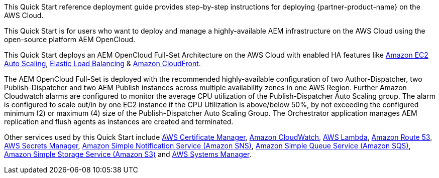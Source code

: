 // Replace the content in <>
// Identify your target audience and explain how/why they would use this Quick Start.
//Avoid borrowing text from third-party websites (copying text from AWS service documentation is fine). Also, avoid marketing-speak, focusing instead on the technical aspect.

This Quick Start reference deployment guide provides step-by-step instructions for deploying {partner-product-name} on the AWS Cloud.

This Quick Start is for users who want to deploy and manage a highly-available AEM infrastructure on the AWS Cloud using the open-source platform AEM OpenCloud.

This Quick Start deploys an AEM OpenCloud Full-Set Architecture on the AWS Cloud with enabled HA features like https://docs.aws.amazon.com/autoscaling/ec2/userguide/what-is-amazon-ec2-auto-scaling.html[Amazon EC2 Auto Scaling^],
https://docs.aws.amazon.com/elasticloadbalancing/latest/classic/introduction.html[Elastic Load Balancing^] & https://docs.aws.amazon.com/AmazonCloudFront/latest/DeveloperGuide/Introduction.html[Amazon CloudFront^].

The AEM OpenCloud Full-Set is deployed with the recommended highly-available configuration of two Author-Dispatcher, two Publish-Dispatcher and two AEM Publish instances across multiple availability zones in one AWS Region. Further Amazon Cloudwatch alarms are configured to monitor the average CPU utilization of the Publish-Dispatcher Auto Scaling group. The alarm is configured to scale out/in by one EC2 instance if the CPU Utilization is above/below 50%, by not exceeding the configured minimum (2) or maximum (4) size of the Publish-Dispatcher Auto Scaling Group. The Orchestrator application manages AEM replication and flush agents as instances are  created and terminated.

Other services used by this Quick Start include https://docs.aws.amazon.com/acm/latest/userguide/acm-overview.html[AWS Certificate Manager^], https://docs.aws.amazon.com/AmazonCloudWatch/latest/monitoring/WhatIsCloudWatch.html[Amazon CloudWatch^], https://docs.aws.amazon.com/lambda/latest/dg/welcome.html[AWS Lambda^], https://docs.aws.amazon.com/Route53/latest/DeveloperGuide/Welcome.html[Amazon Route 53^], https://docs.aws.amazon.com/secretsmanager/latest/userguide/intro.html[AWS Secrets Manager^], https://docs.aws.amazon.com/sns/latest/dg/welcome.html[Amazon Simple Notification Service (Amazon SNS)^], https://docs.aws.amazon.com/AWSSimpleQueueService/latest/SQSDeveloperGuide/welcome.html[Amazon Simple Queue Service (Amazon SQS)^], https://docs.aws.amazon.com/AmazonS3/latest/gsg/GetStartedWithS3.html[Amazon Simple Storage Service (Amazon S3)^] and https://docs.aws.amazon.com/systems-manager/latest/userguide/what-is-systems-manager.html[AWS Systems Manager^].
